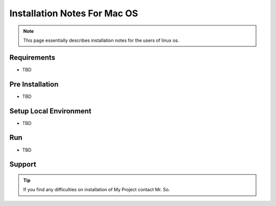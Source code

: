 Installation Notes For Mac OS
=============================

.. note:: This page essentially describes installation notes for the users of linux os.

Requirements
------------
* TBD

Pre Installation
----------------
* TBD

Setup Local Environment
-----------------------
* TBD

Run
----
* TBD

Support
--------
.. tip:: If you find any difficulties on installation of My Project contact Mr. So.
